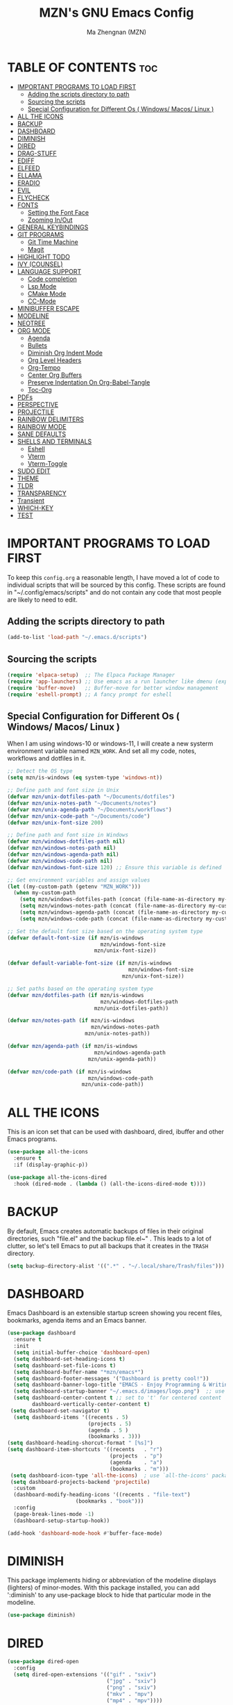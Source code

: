 #+TITLE: MZN's GNU Emacs Config
#+AUTHOR: Ma Zhengnan (MZN)
#+DESCRIPTION: MZN's personal Emacs config.
#+STARTUP: showeverything
#+OPTIONS: toc:2

* TABLE OF CONTENTS :toc:
- [[#important-programs-to-load-first][IMPORTANT PROGRAMS TO LOAD FIRST]]
  - [[#adding-the-scripts-directory-to-path][Adding the scripts directory to path]]
  - [[#sourcing-the-scripts][Sourcing the scripts]]
  - [[#special-configuration-for-different-os--windows-macos-linux-][Special Configuration for Different Os ( Windows/ Macos/ Linux )]]
- [[#all-the-icons][ALL THE ICONS]]
- [[#backup][BACKUP]]
- [[#dashboard][DASHBOARD]]
- [[#diminish][DIMINISH]]
- [[#dired][DIRED]]
- [[#drag-stuff][DRAG-STUFF]]
- [[#ediff][EDIFF]]
- [[#elfeed][ELFEED]]
- [[#ellama][ELLAMA]]
- [[#eradio][ERADIO]]
- [[#evil][EVIL]]
- [[#flycheck][FLYCHECK]]
- [[#fonts][FONTS]]
  - [[#setting-the-font-face][Setting the Font Face]]
  - [[#zooming-inout][Zooming In/Out]]
- [[#general-keybindings][GENERAL KEYBINDINGS]]
- [[#git-programs][GIT PROGRAMS]]
  - [[#git-time-machine][Git Time Machine]]
  - [[#magit][Magit]]
- [[#highlight-todo][HIGHLIGHT TODO]]
- [[#ivy-counsel][IVY (COUNSEL)]]
- [[#language-support][LANGUAGE SUPPORT]]
  - [[#code-completion][Code completion]]
  - [[#lsp-mode][Lsp Mode]]
  - [[#cmake-mode][CMake Mode]]
  - [[#cc-mode][CC-Mode]]
- [[#minibuffer-escape][MINIBUFFER ESCAPE]]
- [[#modeline][MODELINE]]
- [[#neotree][NEOTREE]]
- [[#org-mode][ORG MODE]]
  - [[#agenda][Agenda]]
  - [[#bullets][Bullets]]
  - [[#diminish-org-indent-mode][Diminish Org Indent Mode]]
  - [[#org-level-headers][Org Level Headers]]
  - [[#org-tempo][Org-Tempo]]
  - [[#center-org-buffers][Center Org Buffers]]
  - [[#preserve-indentation-on-org-babel-tangle][Preserve Indentation On Org-Babel-Tangle]]
  - [[#toc-org][Toc-Org]]
- [[#pdfs][PDFs]]
- [[#perspective][PERSPECTIVE]]
- [[#projectile][PROJECTILE]]
- [[#rainbow-delimiters][RAINBOW DELIMITERS]]
- [[#rainbow-mode][RAINBOW MODE]]
- [[#sane-defaults][SANE DEFAULTS]]
- [[#shells-and-terminals][SHELLS AND TERMINALS]]
  - [[#eshell][Eshell]]
  - [[#vterm][Vterm]]
  - [[#vterm-toggle][Vterm-Toggle]]
- [[#sudo-edit][SUDO EDIT]]
- [[#theme][THEME]]
- [[#tldr][TLDR]]
- [[#transparency][TRANSPARENCY]]
- [[#transient][Transient]]
- [[#which-key][WHICH-KEY]]
- [[#test][TEST]]

* IMPORTANT PROGRAMS TO LOAD FIRST
To keep this =config.org= a reasonable length, I have moved a lot of code to individual scripts that will be sourced by this config.  These scripts are found in "~/.config/emacs/scripts" and do not contain any code that most people are likely to need to edit.

** Adding the scripts directory to path
#+begin_src emacs-lisp
(add-to-list 'load-path "~/.emacs.d/scripts")
#+end_src

** Sourcing the scripts
#+begin_src emacs-lisp
(require 'elpaca-setup)  ;; The Elpaca Package Manager
(require 'app-launchers) ;; Use emacs as a run launcher like dmenu (experimental)
(require 'buffer-move)   ;; Buffer-move for better window management
(require 'eshell-prompt) ;; A fancy prompt for eshell
#+end_src

** Special Configuration for Different Os ( Windows/ Macos/ Linux )

When I am using windows-10 or windows-11, I will create a new systerm environment variable named =MZN_WORK=. And set all my code, notes, workflows and dotfiles in it. 

#+begin_src emacs-lisp
;; Detect the OS type
(setq mzn/is-windows (eq system-type 'windows-nt))

;; Define path and font size in Unix
(defvar mzn/unix-dotfiles-path "~/Documents/dotfiles")
(defvar mzn/unix-notes-path "~/Documents/notes")
(defvar mzn/unix-agenda-path "~/Documents/workflows")
(defvar mzn/unix-code-path "~/Documents/code")
(defvar mzn/unix-font-size 200)

;; Define path and font size in Windows
(defvar mzn/windows-dotfiles-path nil)
(defvar mzn/windows-notes-path nil)
(defvar mzn/windows-agenda-path nil)
(defvar mzn/windows-code-path nil)
(defvar mzn/windows-font-size 120) ;; Ensure this variable is defined

;; Get environment variables and assign values
(let ((my-custom-path (getenv "MZN_WORK")))
  (when my-custom-path
    (setq mzn/windows-dotfiles-path (concat (file-name-as-directory my-custom-path) "dotfiles"))
    (setq mzn/windows-notes-path (concat (file-name-as-directory my-custom-path) "notes"))
    (setq mzn/windows-agenda-path (concat (file-name-as-directory my-custom-path) "workflows"))
    (setq mzn/windows-code-path (concat (file-name-as-directory my-custom-path) "code"))))

;; Set the default font size based on the operating system type
(defvar default-font-size (if mzn/is-windows
                              mzn/windows-font-size
                            mzn/unix-font-size))

(defvar default-variable-font-size (if mzn/is-windows
                                       mzn/windows-font-size
                                     mzn/unix-font-size))

;; Set paths based on the operating system type
(defvar mzn/dotfiles-path (if mzn/is-windows
                              mzn/windows-dotfiles-path
                            mzn/unix-dotfiles-path))

(defvar mzn/notes-path (if mzn/is-windows
                           mzn/windows-notes-path
                         mzn/unix-notes-path))

(defvar mzn/agenda-path (if mzn/is-windows
                            mzn/windows-agenda-path
                          mzn/unix-agenda-path))

(defvar mzn/code-path (if mzn/is-windows
                          mzn/windows-code-path
                        mzn/unix-code-path))
#+end_src

* ALL THE ICONS
This is an icon set that can be used with dashboard, dired, ibuffer and other Emacs programs.
  
#+begin_src emacs-lisp
(use-package all-the-icons
  :ensure t
  :if (display-graphic-p))

(use-package all-the-icons-dired
  :hook (dired-mode . (lambda () (all-the-icons-dired-mode t))))
#+end_src

* BACKUP 
By default, Emacs creates automatic backups of files in their original directories, such "file.el" and the backup  file.el~" .  This leads to a lot of clutter, so let's tell Emacs to put all backups that it creates in the =TRASH= directory.

#+begin_src emacs-lisp
(setq backup-directory-alist '((".*" . "~/.local/share/Trash/files")))

#+end_src

* DASHBOARD
Emacs Dashboard is an extensible startup screen showing you recent files, bookmarks, agenda items and an Emacs banner.

#+begin_src emacs-lisp
(use-package dashboard
  :ensure t 
  :init
  (setq initial-buffer-choice 'dashboard-open)
  (setq dashboard-set-heading-icons t)
  (setq dashboard-set-file-icons t)
  (setq dashboard-buffer-name "*mzn/emacs*")
  (setq dashboard-footer-messages '("Dashboard is pretty cool!"))
  (setq dashboard-banner-logo-title "EMACS - Enjoy Programming & Writing!")
  (setq dashboard-startup-banner "~/.emacs.d/images/logo.png")  ;; use custom image as banner
  (setq dashboard-center-content t ;; set to 't' for centered content
        dashboard-vertically-center-content t)
 (setq dashboard-set-navigator t)
  (setq dashboard-items '((recents . 5)
                          (projects . 5)
                          (agenda . 5 )
                          (bookmarks . 3)))
(setq dashboard-heading-shorcut-format " [%s]")
(setq dashboard-item-shortcuts '((recents   . "r")
                                 (projects  . "p")
                                 (agenda    . "a")
                                 (bookmarks . "m")))
 (setq dashboard-icon-type 'all-the-icons)  ; use `all-the-icons' package
 (setq dashboard-projects-backend 'projectile)
  :custom 
  (dashboard-modify-heading-icons '((recents . "file-text")
				      (bookmarks . "book")))
  :config
  (page-break-lines-mode -1)
  (dashboard-setup-startup-hook))

(add-hook 'dashboard-mode-hook #'buffer-face-mode)
#+end_src

* DIMINISH
This package implements hiding or abbreviation of the modeline displays (lighters) of minor-modes.  With this package installed, you can add ':diminish' to any use-package block to hide that particular mode in the modeline.

#+begin_src emacs-lisp
(use-package diminish)

#+end_src

* DIRED
#+begin_src emacs-lisp
(use-package dired-open
  :config
  (setq dired-open-extensions '(("gif" . "sxiv")
                                ("jpg" . "sxiv")
                                ("png" . "sxiv")
                                ("mkv" . "mpv")
                                ("mp4" . "mpv"))))

(use-package peep-dired
  :after dired
  :hook (evil-normalize-keymaps . peep-dired-hook)
  :config
    (evil-define-key 'normal dired-mode-map (kbd "h") 'dired-up-directory)
    (evil-define-key 'normal dired-mode-map (kbd "l") 'dired-open-file) ; use dired-find-file instead if not using dired-open package
    (evil-define-key 'normal peep-dired-mode-map (kbd "j") 'peep-dired-next-file)
    (evil-define-key 'normal peep-dired-mode-map (kbd "k") 'peep-dired-prev-file)
)

#+end_src

* DRAG-STUFF
[[https://github.com/rejeep/drag-stuff.el][Drag Stuff]] is a minor mode for Emacs that makes it possible to drag stuff (words, region, lines) around in Emacs.  When 'drag-stuff-define-keys' is enabled, then the following keybindings are set: M-up, M-down, M-left, and M-right.

#+begin_src emacs-lisp
(use-package drag-stuff
  :init
  (drag-stuff-global-mode 1)
  (drag-stuff-define-keys))

#+end_src

* EDIFF
'ediff' is a diff program that is built into Emacs.  By default, 'ediff' splits files vertically and places the 'help' frame in its own window.  I have changed this so the two files are split horizontally and the 'help' frame appears as a lower split within the existing window.  Also, I create my own 'dt-ediff-hook' where I add 'j/k' for moving to next/prev diffs.  By default, this is set to 'n/p'.

#+begin_src emacs-lisp
(setq ediff-split-window-function 'split-window-horizontally
      ediff-window-setup-function 'ediff-setup-windows-plain)

(defun dt-ediff-hook ()
  (ediff-setup-keymap)
  (define-key ediff-mode-map "j" 'ediff-next-difference)
  (define-key ediff-mode-map "k" 'ediff-previous-difference))

(add-hook 'ediff-mode-hook 'dt-ediff-hook)
#+end_src 

* ELFEED
An RSS newsfeed reader for Emacs.  Move through the articles with 'j/k'.  Move through the stories with 'CTRL j/k' when in other frame.

#+begin_src emacs-lisp
(use-package elfeed
  :config
  (setq elfeed-search-feed-face ":foreground #ffffff :weight bold"
        elfeed-feeds (quote
                       (("https://www.reddit.com/r/linux.rss" reddit linux)
                        ("https://www.reddit.com/r/commandline.rss" reddit commandline)
                        ("https://www.reddit.com/r/distrotube.rss" reddit distrotube)
                        ("https://www.reddit.com/r/emacs.rss" reddit emacs)
                        ("https://www.gamingonlinux.com/article_rss.php" gaming linux)
                        ("https://hackaday.com/blog/feed/" hackaday linux)
                        ("https://opensource.com/feed" opensource linux)
                        ("https://linux.softpedia.com/backend.xml" softpedia linux)
                        ("https://itsfoss.com/feed/" itsfoss linux)
                        ("https://www.zdnet.com/topic/linux/rss.xml" zdnet linux)
                        ("https://www.phoronix.com/rss.php" phoronix linux)
                        ("http://feeds.feedburner.com/d0od" omgubuntu linux)
                        ("https://www.computerworld.com/index.rss" computerworld linux)
                        ("https://www.networkworld.com/category/linux/index.rss" networkworld linux)
                        ("https://www.techrepublic.com/rssfeeds/topic/open-source/" techrepublic linux)
                        ("https://betanews.com/feed" betanews linux)
                        ("http://lxer.com/module/newswire/headlines.rss" lxer linux)
                        ("https://distrowatch.com/news/dwd.xml" distrowatch linux)))))
 

(use-package elfeed-goodies
  :init
  (elfeed-goodies/setup)
  :config
  (setq elfeed-goodies/entry-pane-size 0.5))

#+end_src

* ELLAMA
[[https://github.com/s-kostyaev/ellama][Ellama]] is a tool for interacting with large language models from Emacs.  You need to have 'ollama' installed on your computer to use 'ellama' in Emacs.  You need to pull in any LLMs that you want to have available for use.  For example, if you want to be able to use Llama 3.1, then you need to run 'ollama pull llama3.1'.

#+begin_src emacs-lisp
(use-package ellama
  :init
  (setopt ellama-keymap-prefix "C-c e")  ;; keymap for all ellama functions
  (setopt ellama-language "English")     ;; language ellama should translate to
  (require 'llm-ollama)
  (setopt ellama-provider
	  (make-llm-ollama
	   ;; this model should be pulled to use it
	   ;; value should be the same as you print in terminal during pull
	   :chat-model "llama3.1"
	   :embedding-model "nomic-embed-text"
	   :default-chat-non-standard-params '(("num_ctx" . 8192))))
  ;; Predefined llm providers for interactive switching.
  (setopt ellama-providers
		    '(("zephyr" . (make-llm-ollama
				   :chat-model "zephyr"
				   :embedding-model "zephyr"))

		      ("llama3.1" . (make-llm-ollama
				   :chat-model "llama3.1"
				   :embedding-model "llama3.1"))
		      ("mixtral" . (make-llm-ollama
				    :chat-model "mixtral"
				    :embedding-model "mixtral"))))
  (setopt ellama-naming-scheme 'ellama-generate-name-by-llm)
  ;; Translation llm provider
  (setopt ellama-translation-provider (make-llm-ollama
				       :chat-model "mixtral"
				       :embedding-model "nomic-embed-text"))
  :config
  (setq ellama-sessions-directory "~/.emacs.d/ellama-sessions/"
        ellama-sessions-auto-save t))

#+end_src

* ERADIO
[[https://github.com/olavfosse/eradio][eradio]] is a simple Internet radio player for Emacs.  It uses 'vlc as its backend by default, but you can change the =eradio-player= variable to use another multimedia player.  I have set eradio to use 'mpv' instead of 'vlc' because it supports more types of Internet radio streams.

#+begin_src emacs-lisp
(use-package eradio
  :init
  (setq eradio-player '("mpv" "--no-video" "--no-terminal"))
  :config
  (setq eradio-channels '(("Totally 80s FM" . "https://zeno.fm/radio/totally-80s-fm/")
                          ("Oldies Radio 50s-60s" . "https://zeno.fm/radio/oldies-radio-50s-60s/")
                          ("Oldies Radio 70s" . "https://zeno.fm/radio/oldies-radio-70s/")
                          ("Unlimited 80s" . "https://zeno.fm/radio/unlimited80s/")
                          ("80s Hits" . "https://zeno.fm/radio/80shits/")
                          ("90s Hits" . "https://zeno.fm/radio/90s_HITS/")
                          ("2000s Pop" . "https://zeno.fm/radio/2000s-pop/")
                          ("The 2000s" . "https://zeno.fm/radio/the-2000s/")
                          ("Hits 2010s" . "https://zeno.fm/radio/helia-hits-2010/")
                          ("Classical Radio" . "https://zeno.fm/radio/classical-radio/")
                          ("Classical Relaxation" . "https://zeno.fm/radio/radio-christmas-non-stop-classical/")
                          ("Classic Rock" . "https://zeno.fm/radio/classic-rockdnb2sav8qs8uv/")
                          ("Gangsta49" . "https://zeno.fm/radio/gangsta49/")
                          ("HipHop49" . "https://zeno.fm/radio/hiphop49/")
                          ("Madhouse Country Radio" . "https://zeno.fm/radio/madhouse-country-radio/")
                          ("PopMusic" . "https://zeno.fm/radio/popmusic74vyurvmug0uv/")
                          ("PopStars" . "https://zeno.fm/radio/popstars/")
                          ("RadioMetal" . "https://zeno.fm/radio/radio-metal/")
                          ("RocknRoll Radio" . "https://zeno.fm/radio/rocknroll-radio994c7517qs8uv/"))))
#+end_src

* EVIL
[[https://github.com/emacs-evil/evil][Evil]] is an extensible vi/vim layer for Emacs.  Because...let's face it.  The Vim keybindings are just plain better.

#+begin_src emacs-lisp
;; Expands to: (elpaca evil (use-package evil :demand t))
(use-package evil
    :init      ;; tweak evil's configuration before loading it
    (setq evil-want-integration t  ;; This is optional since it's already set to t by default.
          evil-want-keybinding nil
          evil-vsplit-window-right t
          evil-split-window-below t
          evil-undo-system 'undo-redo)  ;; Adds vim-like C-r redo functionality
    (evil-mode))

(use-package evil-collection
  :after evil
  :config
  ;; Do not uncomment this unless you want to specify each and every mode
  ;; that evil-collection should works with.  The following line is here 
  ;; for documentation purposes in case you need it.  
  ;; (setq evil-collection-mode-list '(calendar dashboard dired ediff info magit ibuffer))
  (add-to-list 'evil-collection-mode-list 'help) ;; evilify help mode
  (evil-collection-init))

;; Using RETURN to follow links in Org/Evil 
;; Unmap keys in 'evil-maps if not done, (setq org-return-follows-link t) will not work
(with-eval-after-load 'evil-maps
  (define-key evil-motion-state-map (kbd "SPC") nil)
  (define-key evil-motion-state-map (kbd "RET") nil)
  (define-key evil-motion-state-map (kbd "TAB") nil))
;; Setting RETURN key in org-mode to follow links
  (setq org-return-follows-link  t)

(use-package evil-escape
  :ensure t
  :config
  (setq-default evil-escape-key-sequence "jk") ;; 按 "jk" 触发 escape
  (setq evil-escape-delay 0.5) ;; 设置延迟时间为 0.2 秒
  (evil-escape-mode 1))

#+end_src

* FLYCHECK
Install =luacheck= from your Linux distro's repositories for flycheck to work correctly with lua files.  Install =python-pylint= for flycheck to work with python files.  Haskell works with flycheck as long as =haskell-ghc= or =haskell-stack-ghc= is installed.  For more information on language support for flycheck, [[https://www.flycheck.org/en/latest/languages.html][read this]].

#+begin_src emacs-lisp
(use-package flycheck
  :ensure t
  :defer t
  :diminish
  :init (global-flycheck-mode))

#+end_src

* FONTS
Defining the various fonts that Emacs will use.

** Setting the Font Face
#+begin_src emacs-lisp
(set-face-attribute 'default nil
  :family "Fira Code"
  :height default-font-size
  :weight 'light)
(set-face-attribute 'variable-pitch nil
  :family "Fira Code"
  :height default-font-size
  :weight 'light)
(set-face-attribute 'fixed-pitch nil
  :family "Fira Code"
  :height default-font-size
  :weight 'light)
;; Makes commented text and keywords italics.
;; This is working in emacsclient but not emacs.
;; Your font must have an italic face available.
(set-face-attribute 'font-lock-comment-face nil
  :slant 'italic)
(set-face-attribute 'font-lock-keyword-face nil
  :slant 'italic)

;; This sets the default font on all graphical frames created after restarting Emacs.
;; Does the same thing as 'set-face-attribute default' above, but emacsclient fonts
;; are not right unless I also add this method of setting the default font.
;;(add-to-list 'default-frame-alist '(font . "Fira Code"))

;; Uncomment the following line if line spacing needs adjusting.
(setq-default line-spacing 0.12)

#+end_src

** Zooming In/Out
You can use the bindings CTRL plus =/- for zooming in/out.  You can also use CTRL plus the mouse wheel for zooming in/out.

#+begin_src emacs-lisp
(global-set-key (kbd "C-=") 'text-scale-increase)
(global-set-key (kbd "C--") 'text-scale-decrease)
(global-set-key (kbd "<C-wheel-up>") 'text-scale-increase)
(global-set-key (kbd "<C-wheel-down>") 'text-scale-decrease)
#+end_src

* GENERAL KEYBINDINGS
#+begin_src emacs-lisp
(use-package general
  :config
  (general-evil-setup)
  
  ;; set up 'SPC' as the global leader key
  (general-create-definer dt/leader-keys
    :states '(normal insert visual emacs)
    :keymaps 'override
    :prefix "SPC" ;; set leader
    :global-prefix "M-SPC") ;; access leader in insert mode

  (dt/leader-keys
    "SPC" '(counsel-M-x :wk "Counsel M-x")
    "." '(find-file :wk "Find file")
    "=" '(perspective-map :wk "Perspective") ;; Lists all the perspective keybindings
    "TAB TAB" '(comment-line :wk "Comment lines")
    "u" '(universal-argument :wk "Universal argument"))

   (dt/leader-keys
    "a" '(:ignore t :wk "A.I.")
    "a a" '(ellama-ask-about :wk "Ask ellama about region")
    "a e" '(:ignore t :wk "Ellama enhance")
    "a e g" '(ellama-improve-grammar :wk "Ellama enhance wording")
    "a e w" '(ellama-improve-wording :wk "Ellama enhance grammar")
    "a i" '(ellama-chat :wk "Ask ellama")
    "a p" '(ellama-provider-select :wk "Ellama provider select")
    "a s" '(ellama-summarize :wk "Ellama summarize region")
    "a t" '(ellama-translate :wk "Ellama translate region"))
   
  (dt/leader-keys
    "b" '(:ignore t :wk "Bookmarks/Buffers")
    "b b" '(ivy-switch-buffer :wk "Switch to buffer")
    "b c" '(clone-indirect-buffer :wk "Create indirect buffer copy in a split")
    "b C" '(clone-indirect-buffer-other-window :wk "Clone indirect buffer in new window")
    "b d" '(bookmark-delete :wk "Delete bookmark")
    "b i" '(ibuffer :wk "Ibuffer")
    "b k" '(kill-current-buffer :wk "Kill current buffer")
    "b K" '(kill-some-buffers :wk "Kill multiple buffers")
    "b l" '(list-bookmarks :wk "List bookmarks")
    "b m" '(bookmark-set :wk "Set bookmark")
    "b n" '(next-buffer :wk "Next buffer")
    "b p" '(previous-buffer :wk "Previous buffer")
    "b r" '(revert-buffer :wk "Reload buffer")
    "b R" '(rename-buffer :wk "Rename buffer")
    "b s" '(basic-save-buffer :wk "Save buffer")
    "b S" '(save-some-buffers :wk "Save multiple buffers")
    "b w" '(bookmark-save :wk "Save current bookmarks to bookmark file"))

   (dt/leader-keys
    "c" '(:ignore t :wk "Code")
    "c b" '(my-cmake-build :wk "Build Project")
    "c c" '(my-cmake-setup :wk "CMake Configure (For C/Cpp)")
    "c d" '(my-cmake-debug :wk "Debug")
    "c f" '(lsp-format-buffer :wk "Format code")
    "c r" '(my-cmake-run :wk "Run Executable")
    "c s" '(my-select-compiler :wk "Select Compiler"))
 
  (dt/leader-keys
    "d" '(:ignore t :wk "Dired")
    "d d" '(dired :wk "Open dired")
    "d f" '(wdired-finish-edit :wk "Writable dired finish edit")
    "d j" '(dired-jump :wk "Dired jump to current")
    "d n" '(neotree-dir :wk "Open directory in neotree")
    "d p" '(peep-dired :wk "Peep-dired")
    "d w" '(wdired-change-to-wdired-mode :wk "Writable dired"))

  (dt/leader-keys
    "e" '(:ignore t :wk "Ediff/Eshell/Eval/EWW")    
    "e b" '(eval-buffer :wk "Evaluate elisp in buffer")
    "e d" '(eval-defun :wk "Evaluate defun containing or after point")
    "e e" '(eval-expression :wk "Evaluate and elisp expression")
    "e f" '(ediff-files :wk "Run ediff on a pair of files")
    "e F" '(ediff-files3 :wk "Run ediff on three files")
    "e h" '(counsel-esh-history :which-key "Eshell history")
    "e l" '(eval-last-sexp :wk "Evaluate elisp expression before point")
    "e n" '(eshell-new :wk "Create new eshell buffer")
    "e r" '(eval-region :wk "Evaluate elisp in region")
    "e R" '(eww-reload :which-key "Reload current page in EWW")
    "e s" '(eshell :which-key "Eshell")
    "e w" '(eww :which-key "EWW emacs web wowser"))

  (dt/leader-keys
    "f" '(:ignore t :wk "Files")    
    "f c" '((lambda () (interactive)
              (find-file "~/.emacs.d/config.org")) 
            :wk "Open emacs config.org")
    "f e" '((lambda () (interactive)
              (dired "~/.emacs.d")) 
            :wk "Open user-emacs-directory in dired")
    "f d" '(find-grep-dired :wk "Search for string in files in DIR")
    "f g" '(counsel-grep-or-swiper :wk "Search for string current file")
    "f i" '((lambda () (interactive)
              (find-file "~/.emacs.d/init.el")) 
            :wk "Open emacs init.el")
    "f j" '(counsel-file-jump :wk "Jump to a file below current directory")
    "f l" '(counsel-locate :wk "Locate a file")
    "f r" '(counsel-recentf :wk "Find recent files")
    "f u" '(sudo-edit-find-file :wk "Sudo find file")
    "f U" '(sudo-edit :wk "Sudo edit file"))

  (dt/leader-keys
    "g" '(:ignore t :wk "Git")    
    "g /" '(magit-displatch :wk "Magit dispatch")
    "g ." '(magit-file-displatch :wk "Magit file dispatch")
    "g b" '(magit-branch-checkout :wk "Switch branch")
    "g c" '(:ignore t :wk "Create") 
    "g c b" '(magit-branch-and-checkout :wk "Create branch and checkout")
    "g c c" '(magit-commit-create :wk "Create commit")
    "g c f" '(magit-commit-fixup :wk "Create fixup commit")
    "g C" '(magit-clone :wk "Clone repo")
    "g f" '(:ignore t :wk "Find") 
    "g f c" '(magit-show-commit :wk "Show commit")
    "g f f" '(magit-find-file :wk "Magit find file")
    "g f g" '(magit-find-git-config-file :wk "Find gitconfig file")
    "g F" '(magit-fetch :wk "Git fetch")
    "g g" '(magit-status :wk "Magit status")
    "g i" '(magit-init :wk "Initialize git repo")
    "g l" '(magit-log-buffer-file :wk "Magit buffer log")
    "g r" '(vc-revert :wk "Git revert file")
    "g s" '(magit-stage-file :wk "Git stage file")
    "g t" '(git-timemachine :wk "Git time machine")
    "g u" '(magit-stage-file :wk "Git unstage file"))

 (dt/leader-keys
    "h" '(:ignore t :wk "Help")
    "h a" '(counsel-apropos :wk "Apropos")
    "h b" '(describe-bindings :wk "Describe bindings")
    "h c" '(describe-char :wk "Describe character under cursor")
    "h d" '(:ignore t :wk "Emacs documentation")
    "h d a" '(about-emacs :wk "About Emacs")
    "h d d" '(view-emacs-debugging :wk "View Emacs debugging")
    "h d f" '(view-emacs-FAQ :wk "View Emacs FAQ")
    "h d m" '(info-emacs-manual :wk "The Emacs manual")
    "h d n" '(view-emacs-news :wk "View Emacs news")
    "h d o" '(describe-distribution :wk "How to obtain Emacs")
    "h d p" '(view-emacs-problems :wk "View Emacs problems")
    "h d t" '(view-emacs-todo :wk "View Emacs todo")
    "h d w" '(describe-no-warranty :wk "Describe no warranty")
    "h e" '(view-echo-area-messages :wk "View echo area messages")
    "h f" '(describe-function :wk "Describe function")
    "h F" '(describe-face :wk "Describe face")
    "h g" '(describe-gnu-project :wk "Describe GNU Project")
    "h i" '(info :wk "Info")
    "h I" '(describe-input-method :wk "Describe input method")
    "h k" '(describe-key :wk "Describe key")
    "h l" '(view-lossage :wk "Display recent keystrokes and the commands run")
    "h L" '(describe-language-environment :wk "Describe language environment")
    "h m" '(describe-mode :wk "Describe mode")
    "h r" '(:ignore t :wk "Reload")
    "h r r" '((lambda () (interactive)
                (load-file "~/.config/emacs/init.el")
                (ignore (elpaca-process-queues)))
              :wk "Reload emacs config")
    "h t" '(load-theme :wk "Load theme")
    "h v" '(describe-variable :wk "Describe variable")
    "h w" '(where-is :wk "Prints keybinding for command if set")
    "h x" '(describe-command :wk "Display full documentation for command"))

  (dt/leader-keys
    "m" '(:ignore t :wk "Org")
    "m a" '(org-agenda :wk "Org agenda")
    "m e" '(org-export-dispatch :wk "Org export dispatch")
    "m i" '(org-toggle-item :wk "Org toggle item")
    "m t" '(org-todo :wk "Org todo")
    "m B" '(org-babel-tangle :wk "Org babel tangle")
    "m T" '(org-todo-list :wk "Org todo list"))

  (dt/leader-keys
    "m b" '(:ignore t :wk "Tables")
    "m b -" '(org-table-insert-hline :wk "Insert hline in table"))

  (dt/leader-keys
    "m d" '(:ignore t :wk "Date/deadline")
    "m d t" '(org-time-stamp :wk "Org time stamp"))

  (dt/leader-keys
    "o" '(:ignore t :wk "Open")
    "o d" '(dashboard-open :wk "Dashboard")
    "o e" '(elfeed :wk "Elfeed RSS")
    "o f" '(make-frame :wk "Open buffer in new frame")
    "o F" '(select-frame-by-name :wk "Select frame by name"))

  ;; projectile-command-map already has a ton of bindings 
  ;; set for us, so no need to specify each individually.
  (dt/leader-keys
    "p" '(projectile-command-map :wk "Projectile"))

 (dt/leader-keys
    "q" '(:ignore t :wk "Quit")
    "q r" '(restart-emacs :wk "Restart emacs")
    "q q" '(kill-emacs :wk "Quit emacs"))
  
  (dt/leader-keys
    "r" '(:ignore t :wk "Radio")
    "r p" '(eradio-play :wk "Eradio play")
    "r s" '(eradio-stop :wk "Eradio stop")
    "r t" '(eradio-toggle :wk "Eradio toggle"))


  (dt/leader-keys
    "s" '(:ignore t :wk "Search")
    "s d" '(dictionary-search :wk "Search dictionary")
    "s m" '(man :wk "Man pages")
    "s o" '(pdf-occur :wk "Pdf search lines matching STRING")
    "s t" '(tldr :wk "Lookup TLDR docs for a command")
    "s w" '(woman :wk "Similar to man but doesn't require man"))

  (dt/leader-keys
    "t" '(:ignore t :wk "Toggle")
    "t e" '(eshell-toggle :wk "Toggle eshell")
    "t f" '(flycheck-mode :wk "Toggle flycheck")
    "t l" '(display-line-numbers-mode :wk "Toggle line numbers")
    "t n" '(neotree-toggle :wk "Toggle neotree file viewer")
    "t o" '(org-mode :wk "Toggle org mode")
    "t r" '(rainbow-mode :wk "Toggle rainbow mode")
    "t t" '(visual-line-mode :wk "Toggle truncated lines")
    "t v" '(vterm-toggle :wk "Toggle vterm"))

  (dt/leader-keys
    "w" '(:ignore t :wk "Windows/Words")
    ;; Window splits
    "w c" '(evil-window-delete :wk "Close window")
    "w n" '(evil-window-new :wk "New window")
    "w s" '(evil-window-split :wk "Horizontal split window")
    "w v" '(evil-window-vsplit :wk "Vertical split window")
    ;; Window motions
    "w h" '(evil-window-left :wk "Window left")
    "w j" '(evil-window-down :wk "Window down")
    "w k" '(evil-window-up :wk "Window up")
    "w l" '(evil-window-right :wk "Window right")
    "w w" '(evil-window-next :wk "Goto next window")
    ;; Move Windows
    "w H" '(buf-move-left :wk "Buffer move left")
    "w J" '(buf-move-down :wk "Buffer move down")
    "w K" '(buf-move-up :wk "Buffer move up")
    "w L" '(buf-move-right :wk "Buffer move right")
    ;; Words
    "w d" '(downcase-word :wk "Downcase word")
    "w u" '(upcase-word :wk "Upcase word")
    "w =" '(count-words :wk "Count words/lines for buffer"))
)

#+end_src

* GIT PROGRAMS
** Git Time Machine
[[https://github.com/emacsmirror/git-timemachine][git-timemachine]] is a program that allows you to move backwards and forwards through a file's commits.  'SPC g t' will open the time machine on a file if it is in a git repo.  Then, while in normal mode, you can use 'CTRL-j' and 'CTRL-k' to move backwards and forwards through the commits.


#+begin_src emacs-lisp
(use-package git-timemachine
  :after git-timemachine
  :hook (evil-normalize-keymaps . git-timemachine-hook)
  :config
    (evil-define-key 'normal git-timemachine-mode-map (kbd "C-j") 'git-timemachine-show-previous-revision)
    (evil-define-key 'normal git-timemachine-mode-map (kbd "C-k") 'git-timemachine-show-next-revision)
)
#+end_src

** Magit
[[https://magit.vc/manual/][Magit]] is a full-featured git client for Emacs.

#+begin_src emacs-lisp
(use-package magit)

#+end_src

* HIGHLIGHT TODO
Adding highlights to TODO and related words.

#+begin_src emacs-lisp
(use-package hl-todo
  :hook ((org-mode . hl-todo-mode)
         (prog-mode . hl-todo-mode))
  :config
  (setq hl-todo-highlight-punctuation ":"
        hl-todo-keyword-faces
        `(("TODO"       warning bold)
          ("FIXME"      error bold)
          ("HACK"       font-lock-constant-face bold)
          ("REVIEW"     font-lock-keyword-face bold)
          ("NOTE"       success bold)
          ("DEPRECATED" font-lock-doc-face bold))))

#+end_src

* IVY (COUNSEL)
+ Ivy, a generic completion mechanism for Emacs.
+ Counsel, a collection of Ivy-enhanced versions of common Emacs commands.
+ Ivy-rich allows us to add descriptions alongside the commands in M-x.

#+begin_src emacs-lisp
  (use-package counsel
    :after ivy
    :diminish
    :config 
      (counsel-mode)
      (setq ivy-initial-inputs-alist nil)) ;; removes starting ^ regex in M-x

  (use-package ivy
    :bind
    (("C-s" . swiper)
    ("C-c C-r" . ivy-resume)
    ("C-x B" . ivy-switch-buffer-other-window)
    :map ivy-minibuffer-map
    ("TAB" . ivy-alt-done)
    ("C-l" . ivy-alt-done)
    ("C-j" . ivy-next-line)
    ("C-k" . ivy-previous-line)
    :map ivy-switch-buffer-map
    ("C-k" . ivy-previous-line)
    ("C-l" . ivy-done)
    ("C-d" . ivy-switch-buffer-kill)
    :map ivy-reverse-i-search-map
    ("C-k" . ivy-previous-line)
    ("C-d" . ivy-reverse-i-search-kill))
    :diminish
    :custom
    (setq ivy-use-virtual-buffers t)
    (setq ivy-count-format "(%d/%d) ")
    (setq enable-recursive-minibuffers t)
    :config
    (ivy-mode))

  (use-package ivy-posframe
    :after ivy
    :config
    (setq ivy-posframe-display-functions-alist
	  '((swiper          . ivy-posframe-display-at-frame-center)
	    (complete-symbol . ivy-posframe-display-at-point)
	    (t               . ivy-posframe-display-at-frame-center)))
    (setq ivy-posframe-parameters
	  '((left-fringe . 10)
	    (right-fringe . 10)))
    (ivy-posframe-mode 1))

  (use-package all-the-icons-ivy-rich
    :ensure t
    :init (all-the-icons-ivy-rich-mode 1))

  (use-package ivy-rich
    :after ivy
    :ensure t
    :init (ivy-rich-mode 1)) ;; this gets us descriptions in M-x.

#+end_src

* LANGUAGE SUPPORT
Emacs has built-in programming language modes for Lisp, Scheme, DSSSL, Ada, ASM, AWK, C, C++, Fortran, Icon, IDL (CORBA), IDLWAVE, Java, Javascript, M4, Makefiles, Metafont, Modula2, Object Pascal, Objective-C, Octave, Pascal, Perl, Pike, PostScript, Prolog, Python, Ruby, Simula, SQL, Tcl, Verilog, and VHDL.  Other languages will require you to install additional modes.

** Code completion
#+begin_src emacs-lisp
;;----------------- C/Cpp Mode -------------------------------;;
;; 配置 corfu 作为轻量化补全框架
(use-package corfu
  :ensure t
  :custom
  (corfu-cycle t)                ;; 循环选择补全项
  (corfu-auto t)                 ;; 自动弹出补全菜单
  (corfu-auto-delay 0.05)        ;; 自动补全延迟
  (corfu-auto-prefix 1)          ;; 自动补全触发的字符数
  :init
  (global-corfu-mode)            ;; 全局启用 corfu
  :config
  ;; 导航补全菜单的按键绑定
  (define-key corfu-map (kbd "TAB") 'corfu-next)
  (define-key corfu-map (kbd "<tab>") 'corfu-next)
  (define-key corfu-map (kbd "S-TAB") 'corfu-previous)
  (define-key corfu-map (kbd "<backtab>") 'corfu-previous))

;; 使用 orderless 提供更强大的模糊匹配
(use-package orderless
  :ensure t
  :custom
  (completion-styles '(orderless basic)) ;; 使用模糊匹配
  (completion-category-overrides '((file (styles . (partial-completion)))))) ;; 文件路径补全更友好

;; 禁用 org-mode 和 eshell-mode 的补全
(add-hook 'org-mode-hook (lambda () (corfu-mode -1)))
(add-hook 'eshell-mode-hook (lambda () (corfu-mode -1)))

#+end_src

** Lsp Mode  
#+begin_src emacs-lisp
;; 配置 lsp-mode
(use-package lsp-mode
  :ensure t
  :commands (lsp lsp-deferred)
  :hook ((c-mode . lsp-deferred)
         (c++-mode . lsp-deferred)
         (python-mode . lsp-deferred)
         (cmake-mode . lsp-deferred))
  :config
  (setq lsp-clients-clangd-args '("--header-insertion=never" "--clang-tidy" "--completion-style=detailed")
        lsp-enable-symbol-highlighting t
        lsp-enable-on-type-formatting t
        lsp-idle-delay 0.1
        lsp-diagnostics-provider :flycheck)
 (setq lsp-file-watch-ignored-directories '("[/\\\\]\\.git\\'" "[/\\\\]\\.hg\\'" "[/\\\\]\\.bzr\\'" "[/\\\\]_darcs\\'" "[/\\\\]\\.svn\\'" "[/\\\\]\\.idea\\'" "[/\\\\]\\.ensime_cache\\'" "[/\\\\]\\.eunit\\'" "[/\\\\]node_modules\\'" "[/\\\\]\\.fslckout\\'" "[/\\\\]\\.tox\\'" "[/\\\\]\\.stack-work\\'" "[/\\\\]\\.bloop\\'" "[/\\\\]\\.metals\\'" "[/\\\\]target\\'" "[/\\\\]\\.ccls-cache\\'")))

;; 配置 lsp-ui
(use-package lsp-ui
  :ensure t
  :hook (lsp-mode . lsp-ui-mode)
  :commands lsp-ui-mode
  :config
  (setq lsp-ui-doc-enable t
        lsp-ui-doc-position 'at-point
        lsp-ui-doc-show-with-cursor t
        lsp-ui-sideline-enable t
        lsp-ui-sideline-show-hover t))

#+end_src

** CMake Mode
#+begin_src emacs-lisp
;; 安装和配置 cmake-mode
(use-package cmake-mode
  :ensure t
  :mode ("CMakeLists\\.txt\\'" . cmake-mode)
  :mode ("\\.cmake\\'" . cmake-mode)
  :hook (cmake-mode . lsp-deferred)
  :config
  (setq cmake-tab-width 4))

;; general varible
(defvar my-cmake-build-dir "build"
  "The default build directory for CMake projects.")

(defvar my-cmake-compiler-list
  (if (eq system-type 'darwin)
      '("clang" "clang++")
    '("gcc" "g++" "clang" "clang++"))
  "A list of available compilers to choose from, adjusted for the system.")

;; general function
(defun my-locate-project-root ()
  "Locate the project root containing 'CMakeLists.txt'."
  (locate-dominating-file default-directory "CMakeLists.txt"))

(defun my-select-compiler ()
  "Select a compiler from `my-cmake-compiler-list`."
  (interactive)
  (let ((compiler (completing-read "Select Compiler: " my-cmake-compiler-list)))
    (setenv "CC" compiler)   ;; 设置 C 编译器
    (setenv "CXX" compiler) ;; 设置 C++ 编译器
    (message "Compiler set to: %s" compiler)))

(defun my-find-executables (build-dir)
  "Find executable files in BUILD-DIR."
  (let ((files (directory-files build-dir t "^[^\\.].*")))
    (seq-filter
     (lambda (file)
       (and (file-executable-p file) ;; 可执行文件
            (not (file-directory-p file)))) ;; 排除目录
     files)))

;; CMake 命令
(defun my-cmake-setup ()
  "Run CMake to configure the project."
  (interactive)
  (let ((project-root (my-locate-project-root)))
    (if project-root
        (let ((default-directory project-root))
          (compile (format "cmake -B %s -S . -DCMAKE_EXPORT_COMPILE_COMMANDS=ON" my-cmake-build-dir)))
      (message "No CMakeLists.txt found in the project!"))))

(defun my-cmake-build ()
  "Build the CMake project."
  (interactive)
  (let ((project-root (my-locate-project-root)))
    (if project-root
        (let ((default-directory project-root))
          (compile (format "cmake --build %s" my-cmake-build-dir)))
      (message "No CMakeLists.txt found in the project!"))))
(defun my-cmake-run ()
  "Run the compiled CMake project."
  (interactive)
  (let* ((project-root (my-locate-project-root))
         (build-dir (concat project-root my-cmake-build-dir))
         (executables (my-find-executables build-dir)))
    (if (and project-root executables)
        (let ((default-directory build-dir)
              (exe (completing-read "Select executable: " executables)))
          (if (eq system-type 'windows-nt)
              (compile (format "%s" (file-name-nondirectory exe))) ;; Windows 不需要 ./ 前缀
            (compile (format "./%s" (file-name-nondirectory exe))))) ;; Unix 使用 ./ 前缀
      (message "No executable found in the build directory!"))))

(defun my-cmake-debug ()
  "Debug the CMake project."
  (interactive)
  (let* ((project-root (my-locate-project-root))
         (build-dir (concat project-root my-cmake-build-dir))
         (executables (my-find-executables build-dir)))
    (if (and project-root executables)
        (let ((default-directory build-dir)
              (exe (completing-read "Select executable to debug: " executables)))
          (if (eq system-type 'windows-nt)
              (gdb (format "gdb -i=mi %s" (file-name-nondirectory exe))) ;; Windows 不需要 ./ 前缀
            (gdb (format "gdb -i=mi ./ %s" (file-name-nondirectory exe))))) ;; Unix 使用 ./ 前缀
      (message "No executable found in the build directory!"))))
#+end_src

** CC-Mode
#+begin_src emacs-lisp
;; CC Mode 配置
#+end_src
* MINIBUFFER ESCAPE
By default, Emacs requires you to hit ESC three times to escape quit the minibuffer.  

#+begin_src emacs-lisp
(global-set-key [escape] 'keyboard-escape-quit)
#+end_src

* MODELINE
The modeline is the bottom status bar that appears in Emacs windows.  While you can create your own custom modeline, why go to the trouble when Doom Emacs already has a nice modeline package available.  For more information on what is available to configure in the Doom modeline, check out: [[https://github.com/seagle0128/doom-modeline][Doom Modeline]]

#+begin_src emacs-lisp
(use-package doom-modeline
  :ensure t
  :init (doom-modeline-mode 1)
  :config
  (setq doom-modeline-height 35      ;; sets modeline height
        doom-modeline-bar-width 5    ;; sets right bar width
        doom-modeline-persp-name t   ;; adds perspective name to modeline
        doom-modeline-persp-icon t)) ;; adds folder icon next to persp name

#+end_src

* NEOTREE
Neotree is a file tree viewer.  When you open neotree, it jumps to the current file thanks to neo-smart-open.  The neo-window-fixed-size setting makes the neotree width be adjustable.  NeoTree provides following themes: classic, ascii, arrow, icons, and nerd.  Theme can be config'd by setting "two" themes for neo-theme: one for the GUI and one for the terminal.  I like to use 'SPC t' for 'toggle' keybindings, so I have used 'SPC t n' for toggle-neotree.

| COMMAND        | DESCRIPTION                 | KEYBINDING |
|----------------+-----------------------------+------------|
| neotree-toggle | /Toggle neotree/            | SPC t n    |
| neotree- dir   | /Open directory in neotree/ | SPC d n    |

#+BEGIN_SRC emacs-lisp
(use-package neotree
  :config
  (setq neo-smart-open t
        neo-show-hidden-files t
        neo-window-width 35 
        neo-window-fixed-size nil
        inhibit-compacting-font-caches t
        projectile-switch-project-action 'neotree-projectile-action) 
        ;; truncate long file names in neotree
        (add-hook 'neo-after-create-hook
           #'(lambda (_)
               (with-current-buffer (get-buffer neo-buffer-name)
                 (setq truncate-lines t)
                 (setq word-wrap nil)
                 (make-local-variable 'auto-hscroll-mode)
                 (setq auto-hscroll-mode nil)))))

#+end_src

* ORG MODE
** Agenda
#+begin_src emacs-lisp
(setq org-agenda-files (list (concat mzn/agenda-path "/agenda.org")))
#+end_src
 
** Bullets
=Org-bullets= gives us attractive bullets rather than asterisks.

#+begin_src emacs-lisp
(add-hook 'org-mode-hook 'org-indent-mode)
(use-package org-bullets)
(add-hook 'org-mode-hook (lambda () (org-bullets-mode 1)))
#+end_src

** Diminish Org Indent Mode
Removes "Ind" from showing in the modeline.

#+begin_src emacs-lisp
(eval-after-load 'org-indent '(diminish 'org-indent-mode))
#+end_src

** Org Level Headers
#+begin_src emacs-lisp
;; 设置 Org-mode 标题的字体
;; 设置 Org-mode 全局字体为 Cantarell
;; 在加载 Org 模式后设置（避免被覆盖）
(with-eval-after-load 'org
(custom-set-faces
'(org-default ((t (:family "Fira Code" :height 120 :weight regular))))
 '(org-level-1 ((t (:inherit org-default :height 1.5 :weight normal))))
 '(org-level-2 ((t (:inherit org-default :height 1.4 :weight normal))))
 '(org-level-3 ((t (:inherit org-default :height 1.3 :weight normal))))
 '(org-level-4 ((t (:inherit org-default :height 1.2 :weight normal))))
 '(org-level-5 ((t (:inherit org-default :height 1.1 :weight normal))))
 '(org-level-6 ((t (:inherit org-default :height 1.1 :weight normal))))
 '(org-level-7 ((t (:inherit org-default :height 1.1 :weight normal))))
 '(org-level-8 ((t (:inherit org-default :height 1.1 :weight normal))))
)
(dolist (character '(?\x25C9 ?\x25CB ?\x2738 ?\x273F))
  (set-fontset-font nil character "Fira Code"))

(add-hook 'org-mode-hook #'buffer-face-mode)
;; 设置代码块的字体
(set-face-attribute 'org-block nil
  :family "Fira Code"
  :height 110
  :weight 'light
  :background "#f5f5f5"
  :foreground "#333333"
  :extend t)

;; 设置代码块开始和结束行的字体
(set-face-attribute 'org-block-begin-line nil
  :family "Fira Code"
  :height 90
  :weight 'light
  :foreground "#888888"
  :background "#eeeeee"
  :extend t)

(set-face-attribute 'org-block-end-line nil
  :family "Fira Code"
  :height 90
  :weight 'light
  :foreground "#888888"
  :background "#eeeeee"
  :extend t)

)
;;(add-hook 'org-mode-hook #'buffer-face-mode)
#+end_src

** Org-Tempo
Org-tempo is not a separate package but a module within org that can be enabled.  Org-tempo allows for '<s' followed by TAB to expand to a begin_src tag.  Other expansions available include:

| Typing the below + TAB | Expands to ...                          |
|------------------------+-----------------------------------------|
| <a                     | '#+BEGIN_EXPORT ascii' … '#+END_EXPORT  |
| <c                     | '#+BEGIN_CENTER' … '#+END_CENTER'       |
| <C                     | '#+BEGIN_COMMENT' … '#+END_COMMENT'     |
| <e                     | '#+BEGIN_EXAMPLE' … '#+END_EXAMPLE'     |
| <E                     | '#+BEGIN_EXPORT' … '#+END_EXPORT'       |
| <h                     | '#+BEGIN_EXPORT html' … '#+END_EXPORT'  |
| <l                     | '#+BEGIN_EXPORT latex' … '#+END_EXPORT' |
| <q                     | '#+BEGIN_QUOTE' … '#+END_QUOTE'         |
| <s                     | '#+BEGIN_SRC' … '#+END_SRC'             |
| <v                     | '#+BEGIN_VERSE' … '#+END_VERSE'         |

#+begin_src emacs-lisp 
(require 'org-tempo)
#+end_src

** Center Org Buffers
We use [[https://github.com/joostkremers/visual-fill-column][visual-fill-column]] to center =org-mode= buffers for a more pleasing writing experience as it centers the contents of the buffer horizontally to seem more like you are editing a document.  This is really a matter of personal preference so you can remove the block below if you don't like the behavior.

#+begin_src emacs-lisp

  (defun org-mode-visual-fill ()
    (setq visual-fill-column-width 130
          visual-fill-column-center-text t)
    (visual-fill-column-mode 1))

  (use-package visual-fill-column
    :hook (org-mode . org-mode-visual-fill))

#+end_src

** Preserve Indentation On Org-Babel-Tangle
#+begin_src emacs-lisp
(setq org-src-preserve-indentation t)

#+end_src

** Toc-Org
Allows us to create a Table of Contents in our Org docs.

#+begin_src emacs-lisp
(use-package toc-org
    :commands toc-org-enable
    :init (add-hook 'org-mode-hook 'toc-org-enable))
#+end_src

* PDFs
[[https://github.com/vedang/pdf-tools][pdf-tools]] is a replacement of DocView for viewing PDF files inside Emacs.  It uses the =poppler= library, which also means that 'pdf-tools' can by used to modify PDFs.  I use to disable 'display-line-numbers-mode' in 'pdf-view-mode' because line numbers crash it.

#+begin_src emacs-lisp
(use-package pdf-tools
  :defer t
  :commands (pdf-loader-install)
  :mode "\\.pdf\\'"
  :bind (:map pdf-view-mode-map
              ("j" . pdf-view-next-line-or-next-page)
              ("k" . pdf-view-previous-line-or-previous-page)
              ("C-=" . pdf-view-enlarge)
              ("C--" . pdf-view-shrink))
  :init (pdf-loader-install)
  :config (add-to-list 'revert-without-query ".pdf"))

(add-hook 'pdf-view-mode-hook #'(lambda () (interactive) (display-line-numbers-mode -1)
                                                         (blink-cursor-mode -1)
                                                         (doom-modeline-mode -1)))
#+end_src

* PERSPECTIVE
[[https://github.com/nex3/perspective-el][Perspective]] provides multiple named workspaces (or "perspectives") in Emacs, similar to multiple desktops in window managers.  Each perspective has its own buffer list and its own window layout, along with some other isolated niceties, like the [[https://www.gnu.org/software/emacs/manual/html_node/emacs/Xref.html][xref]] ring.

#+begin_src emacs-lisp
(use-package perspective
  :custom
  ;; NOTE! I have also set 'SCP =' to open the perspective menu.
  ;; I'm only setting the additional binding because setting it
  ;; helps suppress an annoying warning message.
  (persp-mode-prefix-key (kbd "C-c M-p"))
  :init 
  (persp-mode)
  :config
  ;; Sets a file to write to when we save states
  (setq persp-state-default-file "~/.emacs.d/sessions"))

;; This will group buffers by persp-name in ibuffer.
(add-hook 'ibuffer-hook
          (lambda ()
            (persp-ibuffer-set-filter-groups)
            (unless (eq ibuffer-sorting-mode 'alphabetic)
              (ibuffer-do-sort-by-alphabetic))))

;; Automatically save perspective states to file when Emacs exits.
(add-hook 'kill-emacs-hook #'persp-state-save)

#+end_src

* PROJECTILE
[[https://github.com/bbatsov/projectile][Projectile]] is a project interaction library for Emacs.  It should be noted that many projectile commands do not work if you have set "fish" as the "shell-file-name" for Emacs.  I had initially set "fish" as the "shell-file-name" in the Vterm section of this config, but oddly enough I changed it to "bin/sh" and projectile now works as expected, and Vterm still uses "fish" because my default user "sh" on my Linux system is "fish".

#+begin_src emacs-lisp
(use-package projectile
  :config
  (projectile-mode 1))
#+end_src

* RAINBOW DELIMITERS
Adding rainbow coloring to parentheses.

#+begin_src emacs-lisp
(use-package rainbow-delimiters
  :hook ((emacs-lisp-mode . rainbow-delimiters-mode)
         (clojure-mode . rainbow-delimiters-mode)))

#+end_src

* RAINBOW MODE
Display the actual color as a background for any hex color value (ex. #ffffff).  The code block below enables rainbow-mode in all programming modes (prog-mode) as well as org-mode, which is why rainbow works in this document.  

#+begin_src emacs-lisp
(use-package rainbow-mode
  :diminish
  :hook org-mode prog-mode)
#+end_src

* SANE DEFAULTS
The following settings are simple modes that are enabled (or disabled) so that Emacs functions more like you would expect a proper editor/IDE to function.

#+begin_src emacs-lisp
(delete-selection-mode 1)    ;; You can select text and delete it by typing.
(electric-indent-mode -1)    ;; Turn off the weird indenting that Emacs does by default.
(electric-pair-mode 1)       ;; Turns on automatic parens pairing
;; The following prevents <> from auto-pairing when electric-pair-mode is on.
;; Otherwise, org-tempo is broken when you try to <s TAB...
(add-hook 'org-mode-hook (lambda ()
           (setq-local electric-pair-inhibit-predicate
                   `(lambda (c)
                  (if (char-equal c ?<) t (,electric-pair-inhibit-predicate c))))))
(global-auto-revert-mode t)  ;; Automatically show changes if the file has changed
(global-display-line-numbers-mode 1) ;; Display line numbers
(global-visual-line-mode t)  ;; Enable truncated lines
(menu-bar-mode -1)           ;; Disable the menu bar 
(scroll-bar-mode -1)         ;; Disable the scroll bar
(tool-bar-mode -1)           ;; Disable the tool bar
(setq org-edit-src-content-indentation 0) ;; Set src block automatic indent to 0 instead of 2.
(setq use-file-dialog nil)   ;; No file dialog
(setq use-dialog-box nil)    ;; No dialog box
(setq pop-up-windows nil)    ;; No popup windows
;; Maximized the emacs windows when it start
(add-to-list 'default-frame-alist '(fullscreen . maximized))
#+end_src

* SHELLS AND TERMINALS
In my configs, all of my shells (bash, fish, zsh and the ESHELL) require my shell-color-scripts-git package to be installed.  On Arch Linux, you can install it from the AUR.  Otherwise, go to my shell-color-scripts repository on GitLab to get it.

** Eshell
Eshell is an Emacs 'shell' that is written in Elisp.

#+begin_src emacs-lisp :tangle no
;; The eshell prompt
(setopt eshell-prompt-function 'fancy-shell)
(setopt eshell-prompt-regexp "^[^#$\n]* [$#] ")
(setopt eshell-highlight-prompt nil)

;; Disabling company mode in eshell, because it's annoying.
(setq company-global-modes '(not eshell-mode))

;; Adding a keybinding for 'pcomplete-list' on F9 key.
(add-hook 'eshell-mode-hook
          (lambda ()
            (define-key eshell-mode-map (kbd "<f9>") #'pcomplete-list)))

;; A function for easily creating multiple buffers of 'eshell'.
;; NOTE: `C-u M-x eshell` would also create new 'eshell' buffers.
(defun eshell-new (name)
  "Create new eshell buffer named NAME."
  (interactive "sName: ")
  (setq name (concat "$" name))
  (eshell)
  (rename-buffer name))

(use-package eshell-toggle
  :custom
  (eshell-toggle-size-fraction 3)
  (eshell-toggle-use-projectile-root t)
  (eshell-toggle-run-command nil)
  (eshell-toggle-init-function #'eshell-toggle-init-ansi-term))

  (use-package eshell-syntax-highlighting
    :after esh-mode
    :config
    (eshell-syntax-highlighting-global-mode +1))

  ;; eshell-syntax-highlighting -- adds fish/zsh-like syntax highlighting.
  ;; eshell-rc-script -- your profile for eshell; like a bashrc for eshell.
  ;; eshell-aliases-file -- sets an aliases file for the eshell.

  (setq eshell-rc-script (concat user-emacs-directory "eshell/profile")
        eshell-aliases-file (concat user-emacs-directory "eshell/aliases")
        eshell-history-size 5000
        eshell-buffer-maximum-lines 5000
        eshell-hist-ignoredups t
        eshell-scroll-to-bottom-on-input t
        eshell-destroy-buffer-when-process-dies t
        eshell-visual-commands'("bash" "fish" "htop" "ssh" "top" "zsh"))
#+end_src

** Vterm
Vterm is a terminal emulator within Emacs.  The 'shell-file-name' setting sets the shell to be used in M-x shell, M-x term, M-x ansi-term and M-x vterm.  By default, the shell is set to 'fish' but could change it to 'bash' or 'zsh' if you prefer.

#+begin_src emacs-lisp :tangle no
(use-package vterm
:config
(setq shell-file-name "/bin/sh"
      vterm-max-scrollback 5000))
#+end_src

** Vterm-Toggle 
[[https://github.com/jixiuf/vterm-toggle][vterm-toggle]] toggles between the vterm buffer and whatever buffer you are editing.

#+begin_src emacs-lisp :tangle no
(use-package vterm-toggle
  :after vterm
  :config
  ;; When running programs in Vterm and in 'normal' mode, make sure that ESC
  ;; kills the program as it would in most standard terminal programs.
  (evil-define-key 'normal vterm-mode-map (kbd "<escape>") 'vterm--self-insert)
  (setq vterm-toggle-fullscreen-p nil)
  (setq vterm-toggle-scope 'project)
  (add-to-list 'display-buffer-alist
               '((lambda (buffer-or-name _)
                     (let ((buffer (get-buffer buffer-or-name)))
                       (with-current-buffer buffer
                         (or (equal major-mode 'vterm-mode)
                             (string-prefix-p vterm-buffer-name (buffer-name buffer))))))
                  (display-buffer-reuse-window display-buffer-at-bottom)
                  ;;(display-buffer-reuse-window display-buffer-in-direction)
                  ;;display-buffer-in-direction/direction/dedicated is added in emacs27
                  ;;(direction . bottom)
                  ;;(dedicated . t) ;dedicated is supported in emacs27
                  (reusable-frames . visible)
                  (window-height . 0.4))))

#+end_src

* SUDO EDIT
[[https://github.com/nflath/sudo-edit][sudo-edit]] gives us the ability to open files with sudo privileges or switch over to editing with sudo privileges if we initially opened the file without such privileges.

#+begin_src emacs-lisp
(use-package sudo-edit)
#+end_src

* THEME
The first line below designates the directory where will place all of our custom-made themes, which I have created only one (dtmacs).  You can create your own Emacs themes with the help of the [[https://emacsfodder.github.io/emacs-theme-editor/][Emacs Theme Editor]].  I am also installing =doom-themes= because it contains a huge collection of themes.  M-x load-theme will list all of the themes available.

#+begin_src emacs-lisp
(use-package doom-themes
  :init (load-theme 'doom-dracula t))
#+end_src

* TLDR

#+begin_src emacs-lisp
(use-package tldr)

#+end_src

* TRANSPARENCY
With Emacs version 29, true transparency has been added.  I have turned transparency off by setting the alpha to '100'.  If you want some slight transparency, try setting alpha to '90'.  Of course, if you set alpha to '0', the background of Emacs would completely transparent.

#+begin_src emacs-lisp
(add-to-list 'default-frame-alist '(alpha-background . 80)) ; For all new frames henceforth

#+end_src

* Transient
#+begin_src emacs-lisp
(use-package transient)

#+end_src

* WHICH-KEY
#+begin_src emacs-lisp
(use-package which-key
  :init
    (which-key-mode 1)
  :diminish
  :config
  (setq which-key-side-window-location 'bottom
	  which-key-sort-order #'which-key-key-order-alpha
	  which-key-allow-imprecise-window-fit nil
	  which-key-sort-uppercase-first nil
	  which-key-add-column-padding 1
	  which-key-max-display-columns nil
	  which-key-min-display-lines 6
	  which-key-side-window-slot -10
	  which-key-side-window-max-height 0.25
	  which-key-idle-delay 0.8
	  which-key-max-description-length 25
	  which-key-allow-imprecise-window-fit nil
	  which-key-separator " → " ))
#+end_src

* TEST
#+begin_src emacs-lisp
(defun reader ()
  (interactive)
  (let ((choices '(("First"  . "Hi!")
                   ("Second" . 'second-choice)
                   ("Third"  . 'third-choice))))
    (alist-get
     (completing-read "Choose: " choices)
     choices nil nil 'message)))

(defun github-code-search ()
  "Search code on github for a given language."
  (interactive)
  (let ((language (completing-read
                   "Language: "
                   '("Emacs Lisp" "Python"  "Clojure" "R")))
        (code (read-string "Code: ")))
    (browse-url
     (concat "https://github.com/search?l=" language
             "&type=code&q=" code))))
  
(defun dm-search ()
  "Search various search engines."
  (interactive)
  (let ((engine (completing-read
                 "Search Engine: "
                 '("Arch Wiki" 
                   "Bing"
                   "Google"
                   "Wikipedia")))
        (query (read-string "Query: ")))
    (if (equal engine "Google")
      (browse-url
       (concat "https://www.google.com/search?q=" query)))))

(defun dt/key-value-completing (choice)                                     
  (interactive
   (list
    (let ((completions '(("1" "One") 
                         ("2" "Two")
                         ("3" "Three"))))              
      (cadr (assoc (completing-read "Choose: " completions) completions)))))
  (message "You choose `%s'" choice))

#+end_src
